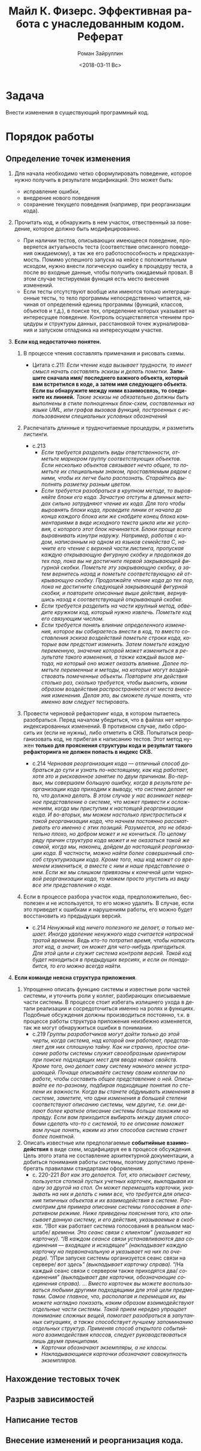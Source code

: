 #+OPTIONS: ':nil *:t -:t ::t <:t H:3 \n:nil ^:t arch:headline
#+OPTIONS: author:t broken-links:nil c:nil creator:nil
#+OPTIONS: d:(not "LOGBOOK") date:t e:t email:nil f:t inline:t num:t
#+OPTIONS: p:nil pri:nil prop:nil stat:t tags:t tasks:t tex:t
#+OPTIONS: timestamp:t title:t toc:t todo:t |:t
#+TITLE: Майл К. Физерс. Эффективная работа с унаследованным кодом. Реферат
#+DATE: <2018-03-11 Вс>
#+AUTHOR: Роман Зайруллин
#+EMAIL: krosenmann@gmail.com
#+LANGUAGE: ru
#+SELECT_TAGS: export
#+EXCLUDE_TAGS: noexport
#+CREATOR: Emacs 27.0.50 (Org mode 9.1.6)

* Задача
  Внести изменения в существующий программный код. 
* Порядок работы
** Определение точек изменения
   1. Для начала необходимо четко сформулировать поведение, которое
      нужно получить в результате модификаций. Это может быть:
      * исправление ошибки,
      * внедрение нового поведения
      * сохранение текущего поведения (например, при реорганизации кода).
   2. Прочитать код, и обнаружить в нем участок, отвественный за
      поведение, которое должно быть модифицированно.
      * При наличии тестов, описывающих имеющееся поведение,
        проверяется актуальность теста (соответствие описанного
        поведения ожидаемому), а так же его работоспособность и
        предсказуемость. Помимо успешного запуска на кейсе с
        положительным исходом, нужно внести логическую ошибку в
        процедуру теста, а после во входные данные, чтобы получить ожидаемый
        провал. 
        В этом случае тестируемая функция есть место внесения
        изменений. 
      * Если тесты отсутствуют вообще или имеются только
        интеграционные тесты, то тело программы непосредственно
        читается, начиная от определений единиц программы (функций,
        классов, объектов и т.д.), в поиске тех, определение которых
        указывает на интересущее поведение. Контроль осуществляется
        чтением процедуры и\или структуры данных, расстановкой точек
        журналирования и запуском отладчика на интересующем участке.
   3. *Если код недостаточно понятен.* 
      1) В процессе чтения составлять примечания и рисовать схемы.

         - Цитата с.211:
           /Если чтение кода вызывает трудности, то имеет смысл начать/
           /составлять эскизы и делать пометки./ *Запишите сначала имя/*
           *последнего важного объекта, который вам встретился в коде, а*
           *затем имя следующего объекта. Если вы обнаружите между ними*
           *взаимосвязь, то соедините их линией.* /Такие эскизы не/
           /обязательно должны быть выполнены в стиле полноценных/
           /блок-схем, составленных на языке UML, или графов вызовов/
           /функций, построенных с использованием специальных условных/
           /обозначений/

      2) Распечатать длинные и трудночитаемые
         процедуры\методы\функции, и разметить листинги.
         - с.213
           * /Если требуется разделить виды ответственности, отметьте/
             /маркером группу соответствующих объектов. Если несколько/
             /объектов связывает нечто общее, то пометьте их/
             /специальным знаком, проставляемым рядом с ними, чтобы их/
             /легче было распознать. Старайтесь выполнять разметку/
             /разным цветом./
           * /Если требуется разобраться в крупном методе, то/
             /выровняйте блоки его кода. Зачастую отступы в длинных/
             /методах сильно затрудняют чтение их кода. Для того чтобы/
             /выровнять блоки кода, проведите линии от начала до конца/
             /каждого блока или же снабдите конец блока комментариями в/
             /виде исходного текста цикла или же условия, с которого/
             /этот блок начинается. Блоки проще всего выравнивать/
             /изнутри наружу. Например, работая с кодом, написанным на/
             /одном из языков семейства C, начните его чтение с верхней/
             /части листинга, пропуская каждую открывающую фигурную/
             /скобку и продолжая до тех пор, пока вы не достигните/
             /первой закрывающей фигурной скобки. Пометьте эту/
             /закрывающую скобку, а затем вернитесь назад и пометьте/
             /соответствующую ей открывающую скобку. Продолжайте чтение/
             /кода до тех пор, пока не достигните следующей закрывающей/
             /фигурной скобки, и повторите описанные выше действия,/
             /вернувшись назад к соответствующей открывающей скобке./
           * /Если требуется разделить на части крупный метод, обведите/
             /кружком код, который нужно извлечь. Пометьте код его связующим числом./
           * /Если требуется понять влияние определенного изменения,/
             /которое вы собираетесь внести в код, то вместо/
             /составления эскиза воздействий пометьте строки кода,/
             /которые вам предстоит изменить. Затем пометьте каждую/
             /переменную, значение которой может измениться в/
             /результате такого изменения, а также каждый вызов метода,/
             /на который оно может оказать влияние. Далее пометьте/
             /переменные и методы, на которые могут воздействовать/
             /помеченные объекты. Повторите эти действия столько раз,/
             /сколько требуется, чтобы выяснить, каким образом/
             /воздействия распространяются от места внесения/
             /изменения. Делая это, вы сможете лучше понять, что именно/
             /вам следует тестировать./
      3) Провести черновой рефакторинг кода, в котором пытаетесь
         разобраться.
         Перед началом убедиться, что в файлах нет
         непроиндексированных изменений. В противном случае, либо
         сбросить их (если не нужны), либо отметить в СКВ. 
         Попытаться реорганизовать код, не прибегая к написанию
         тестов. 
         Этот метод нужен *только для прояснения структуры кода и*
         *результат такого рефакторинга не должен попасть в индекс*
         *СКВ.*
         - с.214
           /Черновая реорганизация кода — отличный способ добраться до/
           /сути и узнать по-настоящему, как код работает, хотя это и/
           /рискованное занятие по двум причинам. Во-первых, мы/
           /совершаем большую ошибку, когда в результате реорганизации/
           /кода приходим к выводу, что система делает не то, что/
           /должна делать. В этом случае у нас возникает неверное/
           /представление о системе, что может привести к осложнениям,/
           /когда мы приступим к настоящей реорганизации кода. И/
           /во-вторых, мы можем настолько пристраститься к такой/
           /реорганизации кода, что начнем постоянно рассматривать его/
           /именно с этих позиций. Разумеется, это не обязательно/
           /плохо, но добром может и не кончиться. По целому ряду/
           /причин структура кода может и не оказаться такой же самой,/
           /когда мы, наконец, дойдем до настоящей реорганизации/
           /кода. В частности, можно найти более совершенный способ/
           /структуризации кода. Кроме того, наш код может со временем/
           /измениться, а вместе с ним и наше представление о нем. Если/
           /же мы слишком привязаны к конечной цели черновой/
           /реорганизации кода, то можем просто упустить из виду все/
           /эти представления о коде./

      4) Если в процессе разбора участок кода, предположительно,
         бесполезен и не используется, то его можно удалить. В случае,
         если это приведет к ошибкам и нарушениям работы, его можно
         будет восстановить из предыдущих версий.
         - с.214
           /Ненужный код ничего полезного не делает, а только/
           /мешает. Иногда удаление ненужного кода считается напрасной/
           /тратой времени. Ведь кто-то потратил время, чтобы написать/
           /этот код, а значит, он может для чего-нибудь/
           /пригодиться. Для этой цели и служит система контроля/
           /версий. Такой код будет находиться в предыдущих версиях, и/
           /если он понадобится, то его можно всегда найти./

   4. *Если команде неясна структура приложения*.

      1) Упрощенно описать функцию системы и известные роли частей
         системы, и уточнить роли у коллег, разбирающих описываемые
         части системы. 
         В процессе стоит избегать излишнего ухода в детали реализации
         и сосредоточиться именно на ролях и функциях.
         Подобные обсуждения должны производиться постоянно, т.к. в
         процессе работы структура приложения неизбежно изменяется,
         так же могут обнаружиться ошибки в понимании.
         - с.219
           /Группы разработчиков могут дойти только до этой черты,/
           /когда система, над которой они работают, представляет для/
           /них сплошную тайну. Как ни странно, простое описание работы/
           /системы служит своеобразным ориентиром при поиске/
           /подходящих мест для ввода новых свойств. Кроме того, оно/
           /делает саму систему намного менее устрашающей. Почаще/
           /описывайте систему своим коллегам по работе, чтобы/
           /составить общее представление о ней. Описывайте ее/
           /по-разному, подбирая подходящие понятия по степени их/
           /важности. Когда вы станете обдумывать изменения в системе,/
           /заметите, что одни изменения в большей степени/
           /соответствуют описанию системы, чем другие, т.е. они делают/
           /более краткое описание системы больше похожим на/
           /правду. Если вам приходится выбирать между двумя способами/
           /сделать что-то с системой, то ее описание поможет вам лучше/
           /понять, каким из этих способов система станет более понятной./

      2) Описать известные или предполагаемые *событийные*
         *взаимодействия* в виде схем, модифицируя ее в процессе
         обсуждения. 
         Цель этого этапа не составление архитектурной документации, а
         добиться понимания работы системы, поэтому допустимо
         пренебрегать правилами стандартами оформления.
         - c. 220-221
           /Вот как это делается. Тот, кто описывает систему,/
           /пользуется стопкой пустых учетных карточек, выкладывая их/
           /одну за другой на стол. Он может перемещать карточки,/
           /указывать на них и делать с ними все, что требуется для/
           /описания типичных объектов и их взаимодействия в/
           /системе. Рассмотрим для примера описание системы/
           /голосования в оперативном режиме. Ниже приведены пояснения/
           /того, кто описывает данную систему, и его действия,/
           /указываемые в скобках./
           “/Вот как работает система голосования в реальном масштабе/
           /времени. Это сеанс связи с клиентом” (указывает на/
           /карточку)./
           “/В /каждом сеансе связи устанавливаются два соединения —/
           /входящее и исходящее” (накладывает каждую карточку на/
           /первоначальную и указывает на них по очереди)./
           “/При запуске системы организуется сеанс связи на сервере/
           /вот здесь” (выкладывает карточку справа)./
           “/На каждый сеанс связи с сервером также приходятся два/
           /соединения” (выкладывает две карточки, обозначающие/
           /соединения справа)./
           ...
           /Вместо карточек вы можете воспользоваться любыми другими/
           /подходящими для этой цели предметами. Самое главное, что,/
           /располагая и перемещая их, вы можете наглядно показать,/
           /каким образом взаимодействуют отдельные части/
           /системы. Такой прием нередко упрощает понимание сложных/
           /вещей, помогает разобраться в запутанных ситуациях, а также/
           /способствует лучшему запоминанию отдельных/
           /структур. Применяя способ открытого событийного/
           /взаимодействия классов, следует руководствоваться лишь/
           /двумя принципами./
           + /Карточки обозначают экземпляры, а не классы./
           + /Накладывающиеся карточки обозначают совокупность экземпляров./

** Нахождение тестовых точек
** Разрыв зависимостей
** Написание тестов
** Внесение изменений и реорганизация кода.
